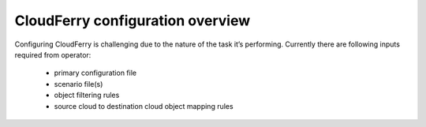 =================================
CloudFerry configuration overview
=================================

Configuring CloudFerry is challenging due to the nature of the task it’s
performing. Currently there are following inputs required from operator:

 - primary configuration file
 - scenario file(s)
 - object filtering rules
 - source cloud to destination cloud object mapping rules

